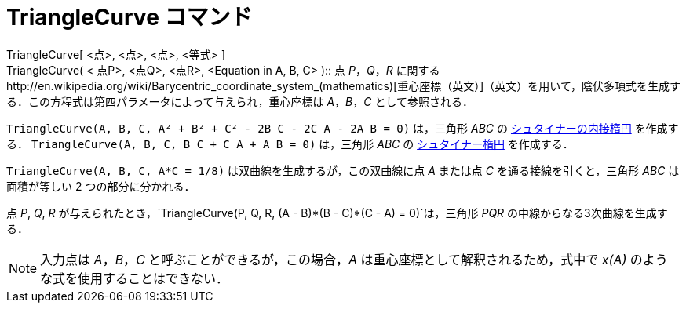 = TriangleCurve コマンド
ifdef::env-github[:imagesdir: /ja/modules/ROOT/assets/images]

TriangleCurve[ <点>, <点>, <点>, <等式> ] +
TriangleCurve( < 点P>, <点Q>, <点R>, <Equation in A, B, C> )::
  点 _P_，_Q_，_R_
  に関するhttp://en.wikipedia.org/wiki/Barycentric_coordinate_system_(mathematics)[重心座標（英文）]（英文）を用いて，陰伏多項式を生成する．この方程式は第四パラメータによって与えられ，重心座標は
  _A_，_B_，_C_ として参照される．

[EXAMPLE]
====

`++TriangleCurve(A, B, C, A² + B² + C² - 2B C - 2C A - 2A B = 0)++` は，三角形 _ABC_ の
http://en.wikipedia.org/wiki/ja:%E3%82%B7%E3%83%A5%E3%82%BF%E3%82%A4%E3%83%8A%E3%83%BC%E3%81%AE%E5%86%85%E6%8E%A5%E6%A5%95%E5%86%86[シュタイナーの内接楕円]
を作成する． `++TriangleCurve(A, B, C, B C + C A + A B = 0)++` は，三角形 _ABC_ の
http://en.wikipedia.org/wiki/ja:%E3%82%B7%E3%83%A5%E3%82%BF%E3%82%A4%E3%83%8A%E3%83%BC%E6%A5%95%E5%86%86[シュタイナー楕円]
を作成する．

====

[EXAMPLE]
====

`++TriangleCurve(A, B, C, A*C = 1/8)++` は双曲線を生成するが，この双曲線に点 _A_ または点 _C_ を通る接線を引くと，三角形
_ABC_ は面積が等しい 2 つの部分に分かれる．

====

[EXAMPLE]
====

点 _P_, _Q_, _R_ が与えられたとき，`++TriangleCurve(P, Q, R, (A - B)*(B - C)*(C - A) = 0)++`は，三角形 _PQR_
の中線からなる3次曲線を生成する．

====

[NOTE]
====

入力点は _A_，_B_，_C_ と呼ぶことができるが，この場合，_A_ は重心座標として解釈されるため，式中で _x(A)_
のような式を使用することはできない．

====
